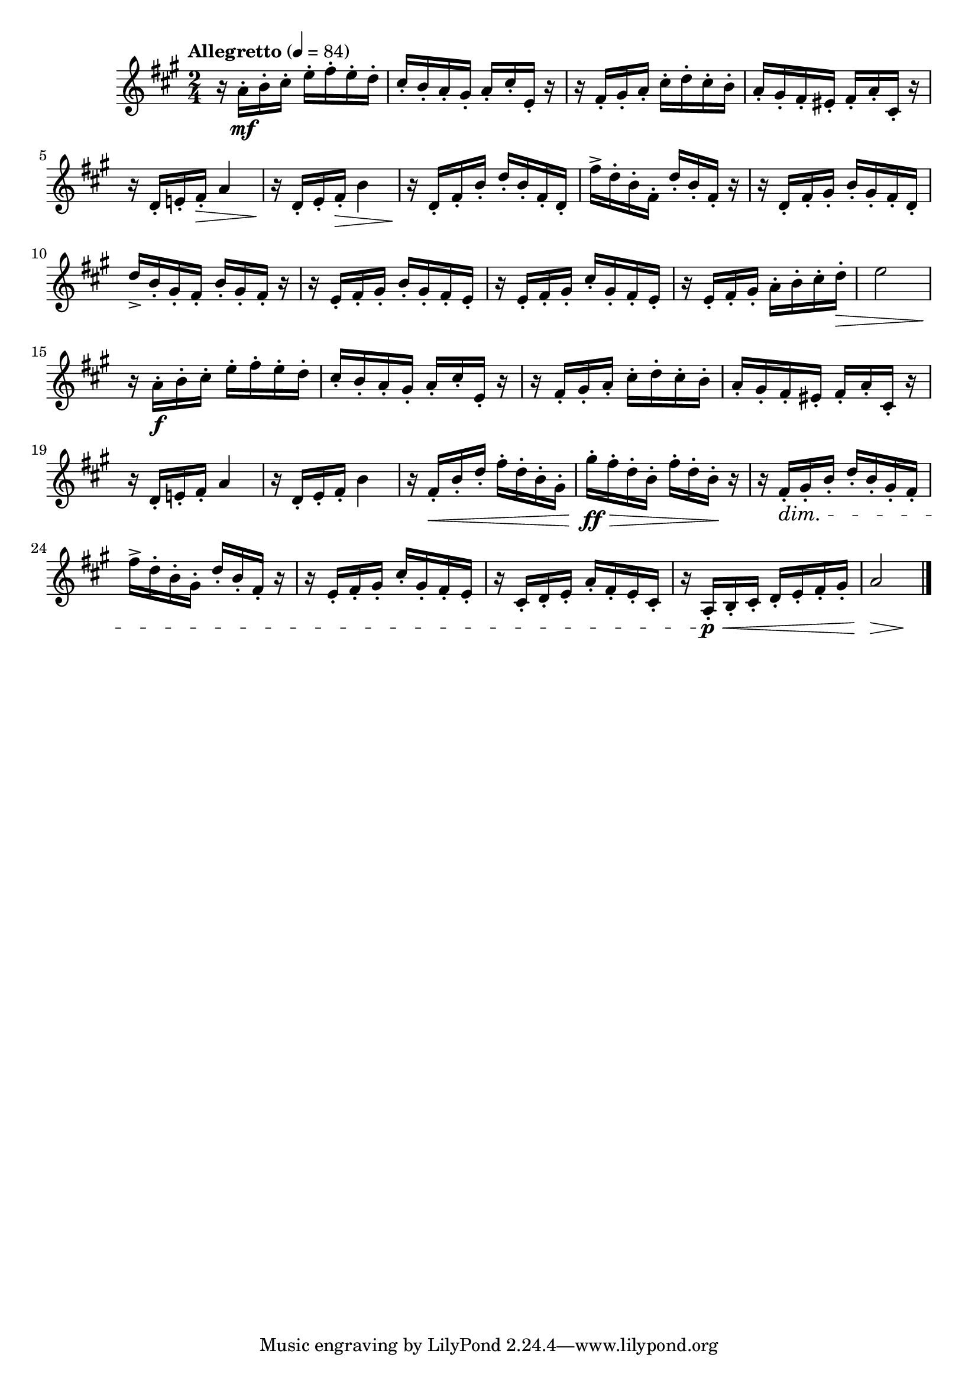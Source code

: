 \version "2.24.0"

\relative {
  \language "english"

  \transposition f

  \tempo "Allegretto" 4=84

  \key a \major
  \time 2/4

  #(define measures-one-to-six #{
    \relative {
      r16 a'-. b-. c-sharp-. e-. f-sharp-. e-. d-. |
      c-sharp16-. b-. a-. g-sharp-. a-. c-sharp-. e,-. r |
      r16 f-sharp-. g-sharp-. a-. c-sharp-. d-. c-sharp-. b-. |
      a16-. g-sharp-. f-sharp-. e-sharp-. f-sharp-. a-. c-sharp,-. r |
      r16 d-. e!-. f-sharp-. a4 |
      r16 d,-. e-. f-sharp-. b4 |
    }
  #})

  <<
    { \measures-one-to-six }
    {
      s16 s \mf s8 s4 |
      s2*3 |
      s8. s16 \> s4 |
      s16 \! s8 s16 \> s4 |
    }
  >>

  r16 \! d'16-. f-sharp-. b-. d-. b-. f-sharp-. d-. |
  f-sharp'16-> d-. b-. f-sharp-. d'-. b-. f-sharp-. r |
  r16 d16-. f-sharp-. g-sharp-. b-. g-sharp-. f-sharp-. d-. |
  d'16-> b-. g-sharp-. f-sharp-. b-. g-sharp-. f-sharp-. r |
  r16 e-. f-sharp-. g-sharp-. b-. g-sharp-. f-sharp-. e-. |
  r16 e-. f-sharp-. g-sharp-. c-sharp-. g-sharp-. f-sharp-. e-. |
  r16 e-. f-sharp-. g-sharp-. a-. b-. c-sharp-. d-. \> |
  e2 |

  <<
    { \measures-one-to-six }
    { s16 \! s \f s8 s4 | }
  >>

  r16 f-sharp,-. \< b-. d-. f-sharp-. d-. b-. g-sharp-. |
  g-sharp'16-. \ff \> f-sharp-. d-. b-. f-sharp'-. d-. b-. \! r |
  r16 f-sharp-. \dim g-sharp-. b-. d-. b-. g-sharp-. f-sharp-. |
  f-sharp'16-> d-. b-. g-sharp-. d'-. b-. f-sharp-. r |
  r16 e-. f-sharp-. g-sharp-. c-sharp-. g-sharp-. f-sharp-. e-. |
  r16 c-sharp-. d-. e-. a-. f-sharp-. e-. c-sharp-. |
  r16 a-. \p \< b-. c-sharp-. d-. e-. f-sharp-. g-sharp-. |
  <<
    { a2 }
    {
      \override Hairpin.minimum-length = #4
      s4 \> s \!
      \revert Hairpin.minimum-length
    }
  >> | \bar "|."
}
